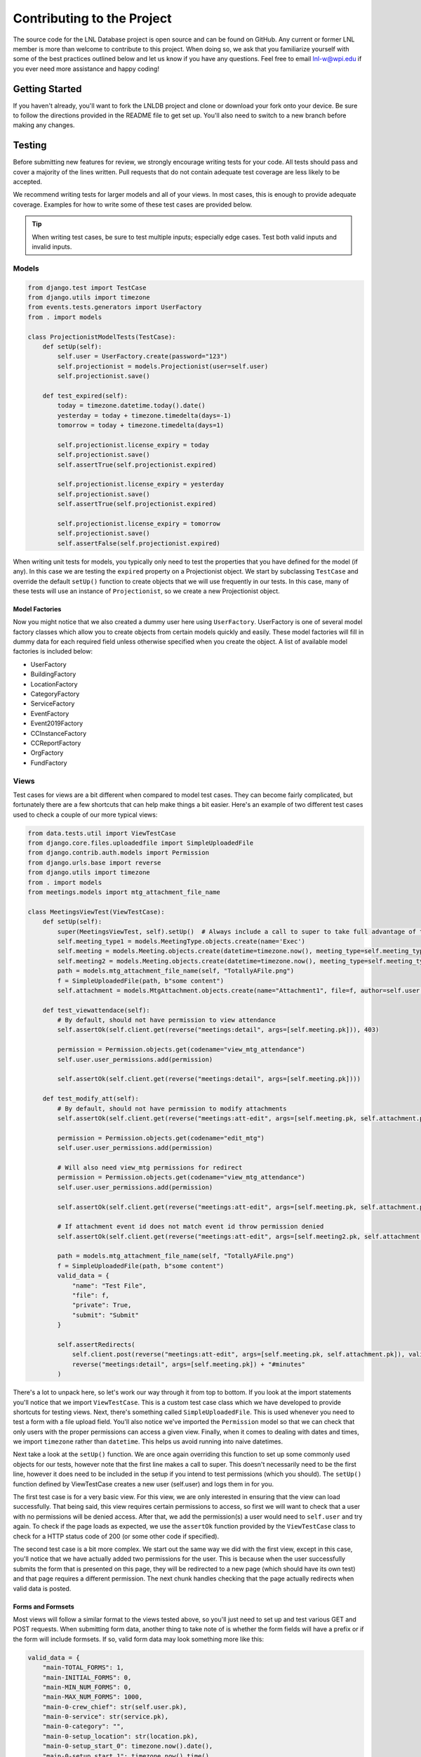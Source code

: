 ===========================
Contributing to the Project
===========================

The source code for the LNL Database project is open source and can be found on GitHub. Any current or former LNL
member is more than welcome to contribute to this project. When doing so, we ask that you familiarize yourself with
some of the best practices outlined below and let us know if you have any questions. Feel free to email lnl-w@wpi.edu
if you ever need more assistance and happy coding!


Getting Started
===============

If you haven't already, you'll want to fork the LNLDB project and clone or download your fork onto your device. Be sure
to follow the directions provided in the README file to get set up. You'll also need to switch to a new branch before
making any changes.

.. seealso::
    `LNLDB Repository on GitHub <https://github.com/WPI-LNL/lnldb>`_


Testing
=======

Before submitting new features for review, we strongly encourage writing tests for your code. All tests should pass
and cover a majority of the lines written. Pull requests that do not contain adequate test coverage are less likely to
be accepted.

We recommend writing tests for larger models and all of your views. In most cases, this is enough to provide adequate
coverage. Examples for how to write some of these test cases are provided below.

.. tip::
    When writing test cases, be sure to test multiple inputs; especially edge cases. Test both valid inputs and invalid inputs.

Models
------

.. code-block:: python

    from django.test import TestCase
    from django.utils import timezone
    from events.tests.generators import UserFactory
    from . import models

    class ProjectionistModelTests(TestCase):
        def setUp(self):
            self.user = UserFactory.create(password="123")
            self.projectionist = models.Projectionist(user=self.user)
            self.projectionist.save()

        def test_expired(self):
            today = timezone.datetime.today().date()
            yesterday = today + timezone.timedelta(days=-1)
            tomorrow = today + timezone.timedelta(days=1)

            self.projectionist.license_expiry = today
            self.projectionist.save()
            self.assertTrue(self.projectionist.expired)

            self.projectionist.license_expiry = yesterday
            self.projectionist.save()
            self.assertTrue(self.projectionist.expired)

            self.projectionist.license_expiry = tomorrow
            self.projectionist.save()
            self.assertFalse(self.projectionist.expired)

When writing unit tests for models, you typically only need to test the properties that you have defined for the
model (if any). In this case we are testing the ``expired`` property on a Projectionist object. We start by subclassing
``TestCase`` and override the default ``setUp()`` function to create objects that we will use frequently in our tests. In
this case, many of these tests will use an instance of ``Projectionist``, so we create a new Projectionist object.

Model Factories
^^^^^^^^^^^^^^^
Now you might notice that we also created a dummy user here using ``UserFactory``. UserFactory is one of several model
factory classes which allow you to create objects from certain models quickly and easily. These model factories will
fill in dummy data for each required field unless otherwise specified when you create the object. A list of available
model factories is included below:

- UserFactory
- BuildingFactory
- LocationFactory
- CategoryFactory
- ServiceFactory
- EventFactory
- Event2019Factory
- CCInstanceFactory
- CCReportFactory
- OrgFactory
- FundFactory


Views
-----

Test cases for views are a bit different when compared to model test cases. They can become fairly complicated, but
fortunately there are a few shortcuts that can help make things a bit easier. Here's an example of two different test
cases used to check a couple of our more typical views:

.. code-block:: python

    from data.tests.util import ViewTestCase
    from django.core.files.uploadedfile import SimpleUploadedFile
    from django.contrib.auth.models import Permission
    from django.urls.base import reverse
    from django.utils import timezone
    from . import models
    from meetings.models import mtg_attachment_file_name

    class MeetingsViewTest(ViewTestCase):
        def setUp(self):
            super(MeetingsViewTest, self).setUp()  # Always include a call to super to take full advantage of the ViewTestCase class
            self.meeting_type1 = models.MeetingType.objects.create(name='Exec')
            self.meeting = models.Meeting.objects.create(datetime=timezone.now(), meeting_type=self.meeting_type1)
            self.meeting2 = models.Meeting.objects.create(datetime=timezone.now(), meeting_type=self.meeting_type1)
            path = models.mtg_attachment_file_name(self, "TotallyAFile.png")
            f = SimpleUploadedFile(path, b"some content")
            self.attachment = models.MtgAttachment.objects.create(name="Attachment1", file=f, author=self.user, meeting=self.meeting)

        def test_viewattendace(self):
            # By default, should not have permission to view attendance
            self.assertOk(self.client.get(reverse("meetings:detail", args=[self.meeting.pk])), 403)

            permission = Permission.objects.get(codename="view_mtg_attendance")
            self.user.user_permissions.add(permission)

            self.assertOk(self.client.get(reverse("meetings:detail", args=[self.meeting.pk])))

        def test_modify_att(self):
            # By default, should not have permission to modify attachments
            self.assertOk(self.client.get(reverse("meetings:att-edit", args=[self.meeting.pk, self.attachment.pk])), 403)

            permission = Permission.objects.get(codename="edit_mtg")
            self.user.user_permissions.add(permission)

            # Will also need view_mtg permissions for redirect
            permission = Permission.objects.get(codename="view_mtg_attendance")
            self.user.user_permissions.add(permission)

            self.assertOk(self.client.get(reverse("meetings:att-edit", args=[self.meeting.pk, self.attachment.pk])))

            # If attachment event id does not match event id throw permission denied
            self.assertOk(self.client.get(reverse("meetings:att-edit", args=[self.meeting2.pk, self.attachment.pk])), 403)

            path = models.mtg_attachment_file_name(self, "TotallyAFile.png")
            f = SimpleUploadedFile(path, b"some content")
            valid_data = {
                "name": "Test File",
                "file": f,
                "private": True,
                "submit": "Submit"
            }

            self.assertRedirects(
                self.client.post(reverse("meetings:att-edit", args=[self.meeting.pk, self.attachment.pk]), valid_data),
                reverse("meetings:detail", args=[self.meeting.pk]) + "#minutes"
            )

There's a lot to unpack here, so let's work our way through it from top to bottom. If you look at the import statements
you'll notice that we import ``ViewTestCase``. This is a custom test case class which we have developed to provide
shortcuts for testing views. Next, there's something called ``SimpleUploadedFile``. This is used whenever
you need to test a form with a file upload field. You'll also notice we've imported the ``Permission`` model so that we
can check that only users with the proper permissions can access a given view. Finally, when it comes to dealing with
dates and times, we import ``timezone`` rather than ``datetime``. This helps us avoid running into naive datetimes.

Next take a look at the ``setUp()`` function. We are once again overriding this function to set up some commonly used
objects for our tests, however note that the first line makes a call to super. This doesn't necessarily need to be the
first line, however it does need to be included in the setup if you intend to test permissions (which you should). The
``setUp()`` function defined by ViewTestCase creates a new user (self.user) and logs them in for you.

The first test case is for a very basic view. For this view, we are only interested in ensuring that the
view can load successfully. That being said, this view requires certain permissions to access, so first we will want to
check that a user with no permissions will be denied access. After that, we add the permission(s) a user would need to
``self.user`` and try again. To check if the page loads as expected, we use the ``assertOk`` function provided by the
``ViewTestCase`` class to check for a HTTP status code of 200 (or some other code if specified).

The second test case is a bit more complex. We start out the same way we did with the first view, except in this case,
you'll notice that we have actually added two permissions for the user. This is because when the user successfully
submits the form that is presented on this page, they will be redirected to a new page (which should have its own test)
and that page requires a different permission. The next chunk handles checking that the page actually redirects when
valid data is posted.

Forms and Formsets
^^^^^^^^^^^^^^^^^^
Most views will follow a similar format to the views tested above, so you'll just need to set up and test various GET
and POST requests. When submitting form data, another thing to take note of is whether the form fields will have a
prefix or if the form will include formsets. If so, valid form data may look something more like this:

.. code-block:: python

    valid_data = {
        "main-TOTAL_FORMS": 1,
        "main-INITIAL_FORMS": 0,
        "main-MIN_NUM_FORMS": 0,
        "main-MAX_NUM_FORMS": 1000,
        "main-0-crew_chief": str(self.user.pk),
        "main-0-service": str(service.pk),
        "main-0-category": "",
        "main-0-setup_location": str(location.pk),
        "main-0-setup_start_0": timezone.now().date(),
        "main-0-setup_start_1": timezone.now().time(),
        "event_name": "Some Event",
        "description": "We want to have an event to do event things",
        "save": "Submit"
    }

.. seealso::
    For more details on formsets, check out the `Django Documentation <https://docs.djangoproject.com/en/3.1/topics/forms/formsets/>`_

It may take a bit of practice to get used to at first, but writing tests for your code will save you time in the long
run and significantly limit the number of bugs you introduce. If you're new to test driven development, now is a great
time to learn more about it! And if you are struggling with writing any of your tests, take a peek at the several tests
that have already been written for the existing code.


Documentation
=============

Any time you make changes to the code or add a new feature, you should take some time to update the documentation
accordingly. If you're adding new models or views, you can do this simply by including block comments like this:

.. code-block:: python

    class NewClass(models.Model):
        """A new class I just created as an example"""
        some_field = models.CharField(max_length=100)
        ...

These comments will be added to the documentation automatically the next time it's compiled. You should also make sure
that any related help guides are also updated. Everything you need to edit the documentation can be found in the
``docs`` module.

To compile the docs, navigate to the docs directory via the command line and run:

.. code-block:: bash

    make html

And that's all there is to it! This project's documentation is an incredibly valuable resource for both our users and
contributors like you. So help us out by doing your part to keep our documentation fresh and up-to-date.


Submitting your Code
====================

Once you've managed to write some code, verified that all the tests pass, and updated the documentation (if applicable),
it's time to open a pull request. Once you've opened up your pull request, our Webmaster will begin reviewing your
changes. If everything is in order, it will be merged and deployed with the next release.

Every contribution matters and we want to thank you all for your support. If at any time you get stuck or have questions
about anything that isn't covered by the documentation, we invite you to join the #webdev channel on Slack or email the
Webmaster at lnl-w@wpi.edu.

